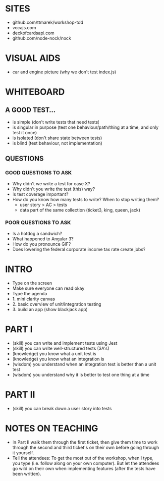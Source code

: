* SITES
 - github.com/ttmarek/workshop-tdd
 - vocajs.com
 - deckofcardsapi.com
 - github.com/node-nock/nock

* VISUAL AIDS
 - car and engine picture (why we don't test index.js)

* WHITEBOARD
** A GOOD TEST...
 - is simple (don't write tests that need tests)
 - is singular in purpose (test one behaviour/path/thing at a time, and only test it once)
 - is isolated (don't share state between tests)
 - is blind (test behaviour, not implementation)

** QUESTIONS
*** GOOD QUESTIONS TO ASK
 - Why didn't we write a test for case X?
 - Why didn't you write the test (this) way?
 - Is test coverage important?
 - How do you know how many tests to write? When to stop writing them?
   - user story > AC > tests
   - data part of the same collection (ticket3, king, queen, jack)
*** POOR QUESTIONS TO ASK
 - Is a hotdog a sandwich?
 - What happened to Angular 3?
 - How do you pronounce GIF?
 - Does lowering the federal corporate income tax rate create jobs?


* INTRO
 - Type on the screen
 - Make sure everyone can read okay
 - Type the agenda
 - 1. mini clarity canvas
 - 2. basic overview of unit/integration testing
 - 3. build an app (show blackjack app)

* PART I
  - (skill) you can write and implement tests using Jest
  - (skill) you can write well-structured tests (3A's)
  - (knowledge) you know what a unit test is
  - (knowledge) you know what an integration is
  - (wisdom) you understand when an integration test is better than a unit test
  - (wisdom) you understand why it is better to test one thing at a time

* PART II
  - (skill) you can break down a user story into tests

* NOTES ON TEACHING
 + In Part II walk them through the first ticket, then give them time
   to work through the second and third ticket's on their own before
   going through it yourself.
 + Tell the attendees: To get the most out of the workshop, when I
   type, you type (i.e. follow along on your own computer). But let
   the attendees go wild on their own when implementing features
   (after the tests have been written).
